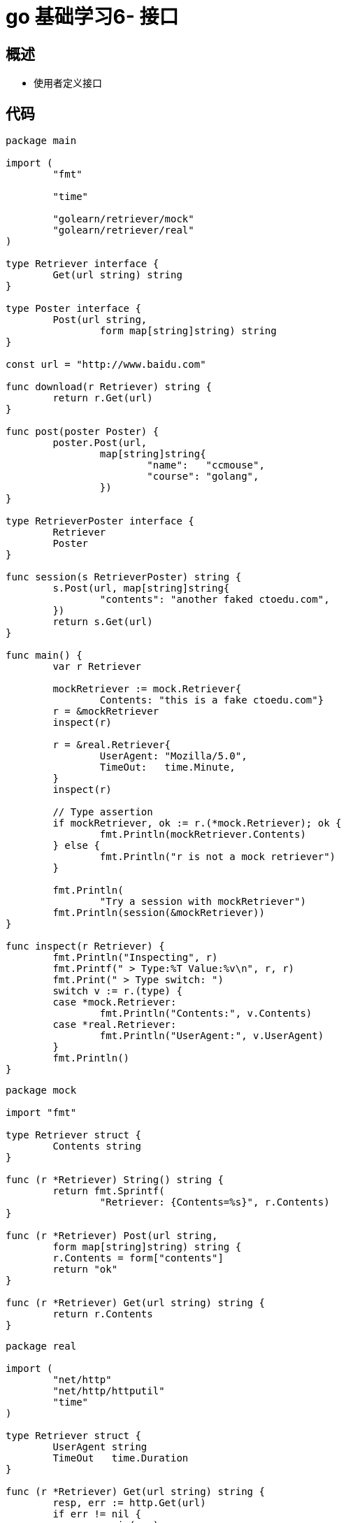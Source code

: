 = go 基础学习6- 接口

== 概述

* 使用者定义接口


== 代码

```
package main

import (
	"fmt"

	"time"

	"golearn/retriever/mock"
	"golearn/retriever/real"
)

type Retriever interface {
	Get(url string) string
}

type Poster interface {
	Post(url string,
		form map[string]string) string
}

const url = "http://www.baidu.com"

func download(r Retriever) string {
	return r.Get(url)
}

func post(poster Poster) {
	poster.Post(url,
		map[string]string{
			"name":   "ccmouse",
			"course": "golang",
		})
}

type RetrieverPoster interface {
	Retriever
	Poster
}

func session(s RetrieverPoster) string {
	s.Post(url, map[string]string{
		"contents": "another faked ctoedu.com",
	})
	return s.Get(url)
}

func main() {
	var r Retriever

	mockRetriever := mock.Retriever{
		Contents: "this is a fake ctoedu.com"}
	r = &mockRetriever
	inspect(r)

	r = &real.Retriever{
		UserAgent: "Mozilla/5.0",
		TimeOut:   time.Minute,
	}
	inspect(r)

	// Type assertion
	if mockRetriever, ok := r.(*mock.Retriever); ok {
		fmt.Println(mockRetriever.Contents)
	} else {
		fmt.Println("r is not a mock retriever")
	}

	fmt.Println(
		"Try a session with mockRetriever")
	fmt.Println(session(&mockRetriever))
}

func inspect(r Retriever) {
	fmt.Println("Inspecting", r)
	fmt.Printf(" > Type:%T Value:%v\n", r, r)
	fmt.Print(" > Type switch: ")
	switch v := r.(type) {
	case *mock.Retriever:
		fmt.Println("Contents:", v.Contents)
	case *real.Retriever:
		fmt.Println("UserAgent:", v.UserAgent)
	}
	fmt.Println()
}

```

```
package mock

import "fmt"

type Retriever struct {
	Contents string
}

func (r *Retriever) String() string {
	return fmt.Sprintf(
		"Retriever: {Contents=%s}", r.Contents)
}

func (r *Retriever) Post(url string,
	form map[string]string) string {
	r.Contents = form["contents"]
	return "ok"
}

func (r *Retriever) Get(url string) string {
	return r.Contents
}

```


```
package real

import (
	"net/http"
	"net/http/httputil"
	"time"
)

type Retriever struct {
	UserAgent string
	TimeOut   time.Duration
}

func (r *Retriever) Get(url string) string {
	resp, err := http.Get(url)
	if err != nil {
		panic(err)
	}

	result, err := httputil.DumpResponse(
		resp, true)

	resp.Body.Close()

	if err != nil {
		panic(err)
	}

	return string(result)
}

```